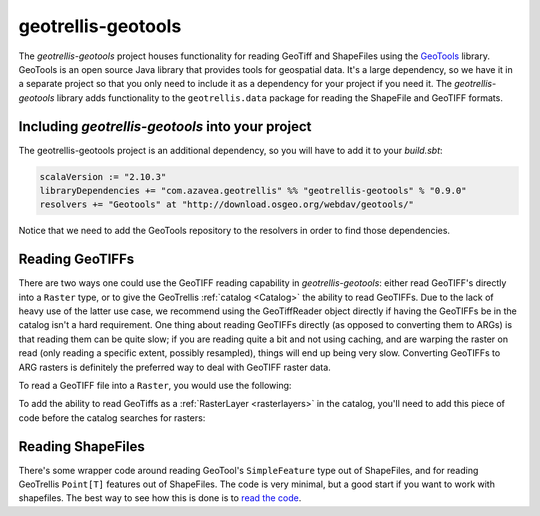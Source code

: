 .. _geotrellis-geotools:

geotrellis-geotools
===================

The *geotrellis-geotools* project houses functionality for reading GeoTiff and ShapeFiles using the `GeoTools`__ library. GeoTools is an open source Java library that provides tools for geospatial data. It's a large dependency, so we have it in a separate project so that you only need to include it as a dependency for your project if you need it. The *geotrellis-geotools* library adds functionality to the ``geotrellis.data`` package for reading the ShapeFile and GeoTIFF formats.

__ http://www.geotools.org/

Including *geotrellis-geotools* into your project
-------------------------------------------------

The geotrellis-geotools project is an additional dependency, so you will have to add it to your *build.sbt*:

.. code-block:: scala

  scalaVersion := "2.10.3"
  libraryDependencies += "com.azavea.geotrellis" %% "geotrellis-geotools" % "0.9.0"
  resolvers += "Geotools" at "http://download.osgeo.org/webdav/geotools/"

Notice that we need to add the GeoTools repository to the resolvers in order to find those dependencies.


Reading GeoTIFFs
----------------

There are two ways one could use the GeoTIFF reading capability in *geotrellis-geotools*: either read GeoTIFF's directly into a ``Raster`` type, or to give the GeoTrellis :ref:`catalog <Catalog>` the ability to read GeoTIFFs. Due to the lack of heavy use of the latter use case, we recommend using the GeoTiffReader object directly if having the GeoTIFFs be in the catalog isn't a hard requirement. One thing about reading GeoTIFFs directly (as opposed to converting them to ARGs) is that reading them can be quite slow; if you are reading quite a bit and not using caching, and are warping the raster on read (only reading a specific extent, possibly resampled), things will end up being very slow. Converting GeoTIFFs to ARG rasters is definitely the preferred way to deal with GeoTIFF raster data.

To read a GeoTIFF file into a ``Raster``, you would use the following:

.. includecode:: code/GeoToolsExamples.scala
   :snippet: geoTiffReader-read

To add the ability to read GeoTiffs as a :ref:`RasterLayer <rasterlayers>` in the catalog, you'll need
to add this piece of code before the catalog searches for rasters:

.. includecode:: code/GeoToolsExamples.scala
   :snippet: add-to-catalog

Reading ShapeFiles
------------------

There's some wrapper code around reading GeoTool's ``SimpleFeature`` type out of ShapeFiles, and for reading GeoTrellis ``Point[T]`` features out of ShapeFiles. The code is very minimal, but a good start if you want to work with shapefiles. The best way to see how this is done is to `read the code`__.

__ https://github.com/geotrellis/geotrellis/blob/0.9/geotools/src/main/scala/geotrellis/data/ShapeFileReader.scala
